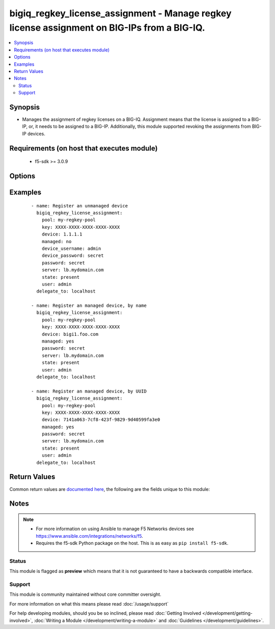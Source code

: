 .. _bigiq_regkey_license_assignment:


bigiq_regkey_license_assignment - Manage regkey license assignment on BIG-IPs from a BIG-IQ.
++++++++++++++++++++++++++++++++++++++++++++++++++++++++++++++++++++++++++++++++++++++++++++

.. versionadded:: 2.6


.. contents::
   :local:
   :depth: 2


Synopsis
--------

* Manages the assignment of regkey licenses on a BIG-IQ. Assignment means that the license is assigned to a BIG-IP, or, it needs to be assigned to a BIG-IP. Additionally, this module supported revoking the assignments from BIG-IP devices.


Requirements (on host that executes module)
-------------------------------------------

  * f5-sdk >= 3.0.9


Options
-------

.. raw:: html

    <table border=1 cellpadding=4>
    <tr>
    <th class="head">parameter</th>
    <th class="head">required</th>
    <th class="head">default</th>
    <th class="head">choices</th>
    <th class="head">comments</th>
    </tr>
                <tr><td>device<br/><div style="font-size: small;"></div></td>
    <td>no</td>
    <td></td>
        <td></td>
        <td><div>When <code>managed</code> is <code>no</code>, specifies the address, or hostname, where the BIG-IQ can reach the remote device to register.</div><div>When (Cmanaged) is <code>yes</code>, specifies the managed device, or device UUID, that you want to register.</div><div>If <code>managed</code> is <code>yes</code>, it is very important that you do not have more than one device with the same name. BIG-IQ internally recognizes devices by their ID, and therefore, this module&#x27;s cannot guarantee that the correct device will be registered. The device returned is the device that will be used.</div>        </td></tr>
                <tr><td>device_password<br/><div style="font-size: small;"></div></td>
    <td>no</td>
    <td></td>
        <td></td>
        <td><div>The password of the <code>device_username</code>.</div><div>When <code>managed</code> is <code>no</code>, this parameter is required.</div>        </td></tr>
                <tr><td>device_port<br/><div style="font-size: small;"></div></td>
    <td>no</td>
    <td>443</td>
        <td></td>
        <td><div>Specifies the port of the remote device to connect to.</div><div>If this parameter is not specified, the default of <code>443</code> will be used.</div>        </td></tr>
                <tr><td>device_username<br/><div style="font-size: small;"></div></td>
    <td>no</td>
    <td></td>
        <td></td>
        <td><div>The username used to connect to the remote device.</div><div>This username should be one that has sufficient privileges on the remote device to do licensing. Usually this is the <code>Administrator</code> role.</div><div>When <code>managed</code> is <code>no</code>, this parameter is required.</div>        </td></tr>
                <tr><td>key<br/><div style="font-size: small;"></div></td>
    <td>yes</td>
    <td></td>
        <td></td>
        <td><div>The registration key that you want to assign from the pool.</div>        </td></tr>
                <tr><td>managed<br/><div style="font-size: small;"></div></td>
    <td>no</td>
    <td></td>
        <td><ul><li>yes</li><li>no</li></ul></td>
        <td><div>Whether the specified device is a managed or un-managed device.</div><div>When <code>state</code> is <code>present</code>, this parameter is required.</div>        </td></tr>
                <tr><td>password<br/><div style="font-size: small;"></div></td>
    <td>yes</td>
    <td></td>
        <td></td>
        <td><div>The password for the user account used to connect to the BIG-IP. You can omit this option if the environment variable <code>F5_PASSWORD</code> is set.</div></br>
    <div style="font-size: small;">aliases: pass, pwd<div>        </td></tr>
                <tr><td>pool<br/><div style="font-size: small;"></div></td>
    <td>yes</td>
    <td></td>
        <td></td>
        <td><div>The registration key pool to use.</div>        </td></tr>
                <tr><td rowspan="2">provider<br/><div style="font-size: small;"> (added in 2.5)</div></td>
    <td>no</td>
    <td></td><td></td>
    <td> <div>A dict object containing connection details.</div>    </tr>
    <tr>
    <td colspan="5">
    <table border=1 cellpadding=4>
    <caption><b>Dictionary object provider</b></caption>
    <tr>
    <th class="head">parameter</th>
    <th class="head">required</th>
    <th class="head">default</th>
    <th class="head">choices</th>
    <th class="head">comments</th>
    </tr>
                    <tr><td>password<br/><div style="font-size: small;"></div></td>
        <td>yes</td>
        <td></td>
                <td></td>
                <td><div>The password for the user account used to connect to the BIG-IP. You can omit this option if the environment variable <code>F5_PASSWORD</code> is set.</div>        </td></tr>
                    <tr><td>server<br/><div style="font-size: small;"></div></td>
        <td>yes</td>
        <td></td>
                <td></td>
                <td><div>The BIG-IP host. You can omit this option if the environment variable <code>F5_SERVER</code> is set.</div>        </td></tr>
                    <tr><td>server_port<br/><div style="font-size: small;"></div></td>
        <td>no</td>
        <td>443</td>
                <td></td>
                <td><div>The BIG-IP server port. You can omit this option if the environment variable <code>F5_SERVER_PORT</code> is set.</div>        </td></tr>
                    <tr><td>user<br/><div style="font-size: small;"></div></td>
        <td>yes</td>
        <td></td>
                <td></td>
                <td><div>The username to connect to the BIG-IP with. This user must have administrative privileges on the device. You can omit this option if the environment variable <code>F5_USER</code> is set.</div>        </td></tr>
                    <tr><td>validate_certs<br/><div style="font-size: small;"></div></td>
        <td>no</td>
        <td>yes</td>
                <td><ul><li>yes</li><li>no</li></ul></td>
                <td><div>If <code>no</code>, SSL certificates will not be validated. Use this only on personally controlled sites using self-signed certificates. You can omit this option if the environment variable <code>F5_VALIDATE_CERTS</code> is set.</div>        </td></tr>
                    <tr><td>timeout<br/><div style="font-size: small;"></div></td>
        <td>no</td>
        <td>10</td>
                <td></td>
                <td><div>Specifies the timeout in seconds for communicating with the network device for either connecting or sending commands.  If the timeout is exceeded before the operation is completed, the module will error.</div>        </td></tr>
                    <tr><td>ssh_keyfile<br/><div style="font-size: small;"></div></td>
        <td>no</td>
        <td></td>
                <td></td>
                <td><div>Specifies the SSH keyfile to use to authenticate the connection to the remote device.  This argument is only used for <em>cli</em> transports. If the value is not specified in the task, the value of environment variable <code>ANSIBLE_NET_SSH_KEYFILE</code> will be used instead.</div>        </td></tr>
                    <tr><td>transport<br/><div style="font-size: small;"></div></td>
        <td>yes</td>
        <td>cli</td>
                <td><ul><li>rest</li><li>cli</li></ul></td>
                <td><div>Configures the transport connection to use when connecting to the remote device.</div>        </td></tr>
        </table>
    </td>
    </tr>
        </td></tr>
                <tr><td>server<br/><div style="font-size: small;"></div></td>
    <td>yes</td>
    <td></td>
        <td></td>
        <td><div>The BIG-IP host. You can omit this option if the environment variable <code>F5_SERVER</code> is set.</div>        </td></tr>
                <tr><td>server_port<br/><div style="font-size: small;"> (added in 2.2)</div></td>
    <td>no</td>
    <td>443</td>
        <td></td>
        <td><div>The BIG-IP server port. You can omit this option if the environment variable <code>F5_SERVER_PORT</code> is set.</div>        </td></tr>
                <tr><td>state<br/><div style="font-size: small;"></div></td>
    <td>no</td>
    <td>present</td>
        <td><ul><li>present</li><li>absent</li></ul></td>
        <td><div>When <code>present</code>, ensures that the device is assigned the specified license.</div><div>When <code>absent</code>, ensures the license is revokes from the remote device and freed on the BIG-IQ.</div>        </td></tr>
                <tr><td>user<br/><div style="font-size: small;"></div></td>
    <td>yes</td>
    <td></td>
        <td></td>
        <td><div>The username to connect to the BIG-IP with. This user must have administrative privileges on the device. You can omit this option if the environment variable <code>F5_USER</code> is set.</div>        </td></tr>
                <tr><td>validate_certs<br/><div style="font-size: small;"> (added in 2.0)</div></td>
    <td>no</td>
    <td>yes</td>
        <td><ul><li>yes</li><li>no</li></ul></td>
        <td><div>If <code>no</code>, SSL certificates will not be validated. Use this only on personally controlled sites using self-signed certificates. You can omit this option if the environment variable <code>F5_VALIDATE_CERTS</code> is set.</div>        </td></tr>
        </table>
    </br>



Examples
--------

 ::

    
    - name: Register an unmanaged device
      bigiq_regkey_license_assignment:
        pool: my-regkey-pool
        key: XXXX-XXXX-XXXX-XXXX-XXXX
        device: 1.1.1.1
        managed: no
        device_username: admin
        device_password: secret
        password: secret
        server: lb.mydomain.com
        state: present
        user: admin
      delegate_to: localhost

    - name: Register an managed device, by name
      bigiq_regkey_license_assignment:
        pool: my-regkey-pool
        key: XXXX-XXXX-XXXX-XXXX-XXXX
        device: bigi1.foo.com
        managed: yes
        password: secret
        server: lb.mydomain.com
        state: present
        user: admin
      delegate_to: localhost

    - name: Register an managed device, by UUID
      bigiq_regkey_license_assignment:
        pool: my-regkey-pool
        key: XXXX-XXXX-XXXX-XXXX-XXXX
        device: 7141a063-7cf8-423f-9829-9d40599fa3e0
        managed: yes
        password: secret
        server: lb.mydomain.com
        state: present
        user: admin
      delegate_to: localhost


Return Values
-------------

Common return values are `documented here <http://docs.ansible.com/ansible/latest/common_return_values.html>`_, the following are the fields unique to this module:

.. raw:: html

    <table border=1 cellpadding=4>
    <tr>
    <th class="head">name</th>
    <th class="head">description</th>
    <th class="head">returned</th>
    <th class="head">type</th>
    <th class="head">sample</th>
    </tr>

        <tr>
        <td> param1 </td>
        <td> The new param1 value of the resource. </td>
        <td align=center> changed </td>
        <td align=center> bool </td>
        <td align=center> True </td>
    </tr>
            <tr>
        <td> param2 </td>
        <td> The new param2 value of the resource. </td>
        <td align=center> changed </td>
        <td align=center> string </td>
        <td align=center> Foo is bar </td>
    </tr>
        
    </table>
    </br></br>

Notes
-----

.. note::
    - For more information on using Ansible to manage F5 Networks devices see https://www.ansible.com/integrations/networks/f5.
    - Requires the f5-sdk Python package on the host. This is as easy as ``pip install f5-sdk``.



Status
~~~~~~

This module is flagged as **preview** which means that it is not guaranteed to have a backwards compatible interface.


Support
~~~~~~~

This module is community maintained without core committer oversight.

For more information on what this means please read :doc:`/usage/support`


For help developing modules, should you be so inclined, please read :doc:`Getting Involved </development/getting-involved>`, :doc:`Writing a Module </development/writing-a-module>` and :doc:`Guidelines </development/guidelines>`.